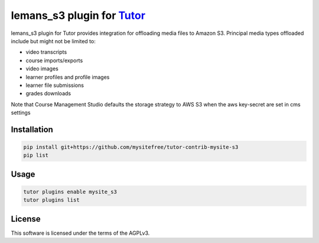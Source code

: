 lemans_s3 plugin for `Tutor <https://docs.tutor.edly.io>`__
############################################################

lemans_s3 plugin for Tutor provides integration for offloading media files to Amazon S3. Principal media types offloaded include but might not be limited to:

- video transcripts
- course imports/exports
- video images
- learner profiles and profile images
- learner file submissions
- grades downloads

Note that Course Management Studio defaults the storage strategy to AWS S3 when the aws key-secret are set in cms settings

Installation
************

.. code-block:: bash

    pip install git+https://github.com/mysitefree/tutor-contrib-mysite-s3
    pip list

Usage
*****

.. code-block:: bash

    tutor plugins enable mysite_s3
    tutor plugins list


License
*******

This software is licensed under the terms of the AGPLv3.

